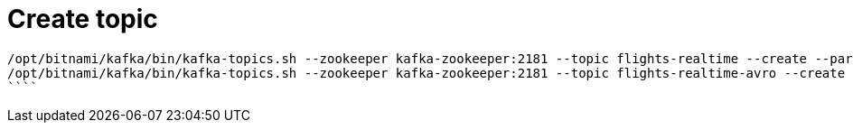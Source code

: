 
# Create topic

```
/opt/bitnami/kafka/bin/kafka-topics.sh --zookeeper kafka-zookeeper:2181 --topic flights-realtime --create --partitions 1 --replication-factor 1
/opt/bitnami/kafka/bin/kafka-topics.sh --zookeeper kafka-zookeeper:2181 --topic flights-realtime-avro --create --partitions 1 --replication-factor 1
````